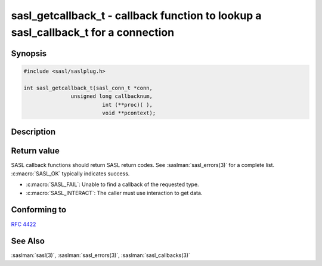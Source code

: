.. saslman:: sasl_getcallback_t(3)

.. _sasl-reference-manpages-library-sasl_getcallback_t:

=======================================================================================
**sasl_getcallback_t** - callback function to lookup a sasl_callback_t for a connection
=======================================================================================

Synopsis
========

.. code-block:: C

    #include <sasl/saslplug.h>

    int sasl_getcallback_t(sasl_conn_t *conn,
                   unsigned long callbacknum,
                             int (**proc)( ),
                             void **pcontext);

Description
===========
.. c:function:: int sasl_getcallback_t(sasl_conn_t *conn,
        unsigned long callbacknum,
        int (**proc)( ),
        void **pcontext);

    The **sasl_getcallback_t()** function is a callback to lookup
    a sasl_callback_t for a connection.

    :param conn: The connection to lookup a callback for.
    :param callbacknum: The number of the callback.
    :param proc: Pointer to the callback function. The value of proc is
        set to NULL upon failure.
    :param pcontext: Pointer to the callback context. The value of pcontext
        is set to NULL upon failure.

Return value
============

SASL callback functions should return SASL return codes.
See :saslman:`sasl_errors(3)` for a complete list.  :c:macro:`SASL_OK`  typically indicates success.

* :c:macro:`SASL_FAIL`: Unable to find a callback of the requested type.
* :c:macro:`SASL_INTERACT`: The caller must use interaction to get data.

Conforming to
=============

:rfc:`4422`

See Also
========

:saslman:`sasl(3)`, :saslman:`sasl_errors(3)`, :saslman:`sasl_callbacks(3)`
